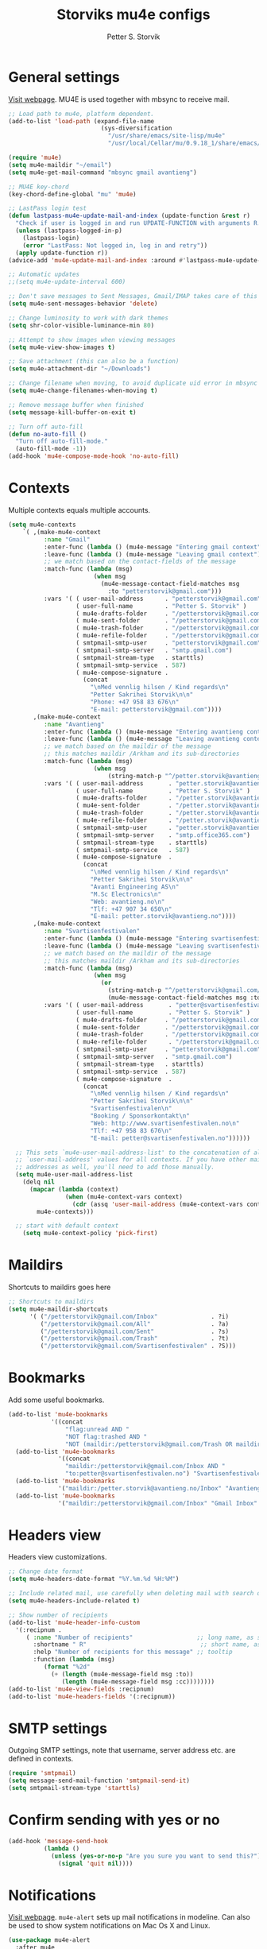 #+TITLE: Storviks mu4e configs
#+AUTHOR: Petter S. Storvik
#+EMAIL: petterstorvik@gmail.com
#+PROPERTY: header-args    :results silent

* General settings
[[http://www.djcbsoftware.nl/code/mu/mu4e.html][Visit webpage]].
MU4E is used together with mbsync to receive mail.

#+begin_src emacs-lisp
  ;; Load path to mu4e, platform dependent.
  (add-to-list 'load-path (expand-file-name
                            (sys-diversification
                              "/usr/share/emacs/site-lisp/mu4e"
                              "/usr/local/Cellar/mu/0.9.18_1/share/emacs/site-lisp/mu/mu4e")))

  (require 'mu4e)
  (setq mu4e-maildir "~/email")
  (setq mu4e-get-mail-command "mbsync gmail avantieng")

  ;; MU4E key-chord
  (key-chord-define-global "mu" 'mu4e)

  ;; LastPass login test
  (defun lastpass-mu4e-update-mail-and-index (update-function &rest r)
    "Check if user is logged in and run UPDATE-FUNCTION with arguments R."
    (unless (lastpass-logged-in-p)
      (lastpass-login)
      (error "LastPass: Not logged in, log in and retry"))
    (apply update-function r))
  (advice-add 'mu4e-update-mail-and-index :around #'lastpass-mu4e-update-mail-and-index)

  ;; Automatic updates
  ;;(setq mu4e-update-interval 600)

  ;; Don't save messages to Sent Messages, Gmail/IMAP takes care of this
  (setq mu4e-sent-messages-behavior 'delete)

  ;; Change luminosity to work with dark themes
  (setq shr-color-visible-luminance-min 80)

  ;; Attempt to show images when viewing messages
  (setq mu4e-view-show-images t)

  ;; Save attachment (this can also be a function)
  (setq mu4e-attachment-dir "~/Downloads")

  ;; Change filename when moving, to avoid duplicate uid error in mbsync
  (setq mu4e-change-filenames-when-moving t)

  ;; Remove message buffer when finished
  (setq message-kill-buffer-on-exit t)

  ;; Turn off auto-fill
  (defun no-auto-fill ()
    "Turn off auto-fill-mode."
    (auto-fill-mode -1))
  (add-hook 'mu4e-compose-mode-hook 'no-auto-fill)
#+end_src

* Contexts
Multiple contexts equals multiple accounts.

#+begin_src emacs-lisp
(setq mu4e-contexts
    `( ,(make-mu4e-context
          :name "Gmail"
          :enter-func (lambda () (mu4e-message "Entering gmail context"))
          :leave-func (lambda () (mu4e-message "Leaving gmail context"))
          ;; we match based on the contact-fields of the message
          :match-func (lambda (msg)
                        (when msg
                          (mu4e-message-contact-field-matches msg
                            :to "petterstorvik@gmail.com")))
          :vars '( ( user-mail-address      . "petterstorvik@gmail.com"  )
                   ( user-full-name         . "Petter S. Storvik" )
                   ( mu4e-drafts-folder     . "/petterstorvik@gmail.com/Drafts")
                   ( mu4e-sent-folder       . "/petterstorvik@gmail.com/Sent")
                   ( mu4e-trash-folder      . "/petterstorvik@gmail.com/Trash")
                   ( mu4e-refile-folder     . "/petterstorvik@gmail.com/All")
                   ( smtpmail-smtp-user     . "petterstorvik@gmail.com")
                   ( smtpmail-smtp-server   . "smtp.gmail.com")
                   ( smtpmail-stream-type   . starttls)
                   ( smtpmail-smtp-service  . 587)
                   ( mu4e-compose-signature .
                     (concat
                       "\nMed vennlig hilsen / Kind regards\n"
                       "Petter Sakrihei Storvik\n\n"
                       "Phone: +47 958 83 676\n"
                       "E-mail: petterstorvik@gmail.com"))))
       ,(make-mu4e-context
          :name "Avantieng"
          :enter-func (lambda () (mu4e-message "Entering avantieng context"))
          :leave-func (lambda () (mu4e-message "Leaving avantieng context"))
          ;; we match based on the maildir of the message
          ;; this matches maildir /Arkham and its sub-directories
          :match-func (lambda (msg)
                        (when msg
                            (string-match-p "^/petter.storvik@avantieng.no" (mu4e-message-field msg :maildir))))
          :vars '( ( user-mail-address       . "petter.storvik@avantieng.no" )
                   ( user-full-name          . "Petter S. Storvik" )
                   ( mu4e-drafts-folder      . "/petter.storvik@avantieng.no/Drafts")
                   ( mu4e-sent-folder        . "/petter.storvik@avantieng.no/Sent")
                   ( mu4e-trash-folder       . "/petter.storvik@avantieng.no/Trash")
                   ( mu4e-refile-folder      . "/petter.storvik@avantieng.no/Archive")
                   ( smtpmail-smtp-user      . "petter.storvik@avantieng.no")
                   ( smtpmail-smtp-server    . "smtp.office365.com")
                   ( smtpmail-stream-type    . starttls)
                   ( smtpmail-smtp-service   . 587)
                   ( mu4e-compose-signature  .
                     (concat
                       "\nMed vennlig hilsen / Kind regards\n"
                       "Petter Sakrihei Storvik\n\n"
                       "Avanti Engineering AS\n"
                       "M.Sc Electronics\n"
                       "Web: avantieng.no\n"
                       "Tlf: +47 907 34 650\n"
                       "E-mail: petter.storvik@avantieng.no"))))
       ,(make-mu4e-context
          :name "Svartisenfestivalen"
          :enter-func (lambda () (mu4e-message "Entering svartisenfestivalen context"))
          :leave-func (lambda () (mu4e-message "Leaving svartisenfestivalen context"))
          ;; we match based on the maildir of the message
          ;; this matches maildir /Arkham and its sub-directories
          :match-func (lambda (msg)
                        (when msg
                          (or
                            (string-match-p "^/petterstorvik@gmail.com/Svartisenfestivalen" (mu4e-message-field msg :maildir))
                            (mu4e-message-contact-field-matches msg :to "petter@svartisenfestivalen.no"))))
          :vars '( ( user-mail-address       . "petter@svartisenfestivalen.no" )
                   ( user-full-name          . "Petter S. Storvik" )
                   ( mu4e-drafts-folder     . "/petterstorvik@gmail.com/Drafts")
                   ( mu4e-sent-folder       . "/petterstorvik@gmail.com/Sent")
                   ( mu4e-trash-folder      . "/petterstorvik@gmail.com/Trash")
                   ( mu4e-refile-folder      . "/petterstorvik@gmail.com/Archive")
                   ( smtpmail-smtp-user     . "petterstorvik@gmail.com")
                   ( smtpmail-smtp-server   . "smtp.gmail.com")
                   ( smtpmail-stream-type   . starttls)
                   ( smtpmail-smtp-service  . 587)
                   ( mu4e-compose-signature  .
                     (concat
                       "\nMed vennlig hilsen / Kind regards\n"
                       "Petter Sakrihei Storvik\n\n"
                       "Svartisenfestivalen\n"
                       "Booking / Sponsorkontakt\n"
                       "Web: http://www.svartisenfestivalen.no\n"
                       "Tlf: +47 958 83 676\n"
                       "E-mail: petter@svartisenfestivalen.no"))))))

  ;; This sets `mu4e-user-mail-address-list' to the concatenation of all
  ;; `user-mail-address' values for all contexts. If you have other mail
  ;; addresses as well, you'll need to add those manually.
  (setq mu4e-user-mail-address-list
    (delq nil
      (mapcar (lambda (context)
                (when (mu4e-context-vars context)
                  (cdr (assq 'user-mail-address (mu4e-context-vars context)))))
        mu4e-contexts)))

  ;; start with default context
    (setq mu4e-context-policy 'pick-first)

#+end_src

* Maildirs
Shortcuts to maildirs goes here

#+begin_src emacs-lisp
  ;; Shortcuts to maildirs
  (setq mu4e-maildir-shortcuts
        '( ("/petterstorvik@gmail.com/Inbox"               . ?i)
           ("/petterstorvik@gmail.com/All"                 . ?a)
           ("/petterstorvik@gmail.com/Sent"                . ?s)
           ("/petterstorvik@gmail.com/Trash"               . ?t)
           ("/petterstorvik@gmail.com/Svartisenfestivalen" . ?S)))
#+end_src

* Bookmarks
Add some useful bookmarks.

#+begin_src emacs-lisp
(add-to-list 'mu4e-bookmarks
            '((concat
                "flag:unread AND "
                "NOT flag:trashed AND "
                "NOT (maildir:/petterstorvik@gmail.com/Trash OR maildir:/petter.storvik@avantieng.no/Trash)") "Unread in inbox" ?i))
  (add-to-list 'mu4e-bookmarks
              '((concat
                "maildir:/petterstorvik@gmail.com/Inbox AND "
                "to:petter@svartisenfestivalen.no") "Svartisenfestivalen Inbox" ?3))
  (add-to-list 'mu4e-bookmarks
              '("maildir:/petter.storvik@avantieng.no/Inbox" "Avantieng Inbox" ?2))
  (add-to-list 'mu4e-bookmarks
              '("maildir:/petterstorvik@gmail.com/Inbox" "Gmail Inbox" ?1))
#+end_src

* Headers view
Headers view customizations.

#+begin_src emacs-lisp
  ;; Change date format
  (setq mu4e-headers-date-format "%Y.%m.%d %H:%M")

  ;; Include related mail, use carefully when deleting mail with search queries.
  (setq mu4e-headers-include-related t)

  ;; Show number of recipients
  (add-to-list 'mu4e-header-info-custom
    '(:recipnum .
       ( :name "Number of recipients"                  ;; long name, as seen in the message-view
         :shortname " R"                                ;; short name, as seen in the headers view
         :help "Number of recipients for this message" ;; tooltip
         :function (lambda (msg)
            (format "%2d"
              (+ (length (mu4e-message-field msg :to))
                 (length (mu4e-message-field msg :cc))))))))
  (add-to-list 'mu4e-view-fields :recipnum)
  (add-to-list 'mu4e-headers-fields '(:recipnum))
#+end_src

* SMTP settings
Outgoing SMTP settings, note that username, server address etc. are defined in contexts.

#+begin_src emacs-lisp
  (require 'smtpmail)
  (setq message-send-mail-function 'smtpmail-send-it)
  (setq smtpmail-stream-type 'starttls)
#+end_src

* Confirm sending with yes or no

#+begin_src emacs-lisp
  (add-hook 'message-send-hook
            (lambda ()
              (unless (yes-or-no-p "Are you sure you want to send this?")
                (signal 'quit nil))))
#+end_src

* Notifications
[[https://github.com/iqbalansari/mu4e-alert][Visit webpage]].
=mu4e-alert= sets up mail notifications in modeline.
Can also be used to show system notifications on Mac Os X and Linux.

#+begin_src emacs-lisp
  (use-package mu4e-alert
    :after mu4e
    :init
    (setq mu4e-alert-interesting-mail-query
      (concat
       "flag:unread maildir:/petterstorvik@gmail.com/Inbox "
       "OR "
       "flag:unread maildir:/petter.storvik@avantieng.no/Inbox"))
    :config
    (mu4e-alert-enable-mode-line-display))
#+end_src
* Org integration
Make org capture templates with =%a= include link to selected email in mu4e.

#+begin_src emacs-lisp
(require 'org-mu4e)
(setq org-mu4e-link-query-in-headers-mode nil)
#+end_src

